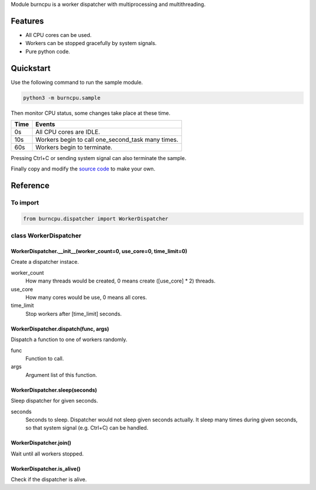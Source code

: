 Module burncpu is a worker dispatcher with multiprocessing and multithreading.

Features
========
- All CPU cores can be used.
- Workers can be stopped gracefully by system signals.
- Pure python code.

Quickstart
==========
Use the following command to run the sample module.

.. code:: bash

  python3 -m burncpu.sample

Then monitor CPU status, some changes take place at these time.

====  =================================================
Time                        Events
====  =================================================
  0s   All CPU cores are IDLE.
 10s   Workers begin to call one_second_task many times.
 60s   Workers begin to terminate.
====  =================================================

Pressing Ctrl+C or sending system signal can also terminate the sample.

Finally copy and modify the `source code <https://github.com/virus-warnning/burncpu/blob/master/burncpu/sample.py>`_ to make your own.

Reference
=========

To import
---------

.. code:: python

  from burncpu.dispatcher import WorkerDispatcher

class WorkerDispatcher
----------------------

WorkerDispatcher.__init__(worker_count=0, use_core=0, time_limit=0)
^^^^^^^^^^^^^^^^^^^^^^^^^^^^^^^^^^^^^^^^^^^^^^^^^^^^^^^^^^^^^^^^^^^

Create a dispatcher instace.

worker_count
  How many threads would be created, 0 means create ([use_core] * 2) threads.
use_core
  How many cores would be use, 0 means all cores.
time_limit
  Stop workers after [time_limit] seconds.

WorkerDispatcher.dispatch(func, args)
^^^^^^^^^^^^^^^^^^^^^^^^^^^^^^^^^^^^^

Dispatch a function to one of workers randomly.

func
  Function to call.
args
  Argument list of this function.

WorkerDispatcher.sleep(seconds)
^^^^^^^^^^^^^^^^^^^^^^^^^^^^^^^

Sleep dispatcher for given seconds.

seconds
  Seconds to sleep. Dispatcher would not sleep given seconds actually.
  It sleep many times during given seconds, so that system signal (e.g. Ctrl+C) can be handled.

WorkerDispatcher.join()
^^^^^^^^^^^^^^^^^^^^^^^

Wait until all workers stopped.

WorkerDispatcher.is_alive()
^^^^^^^^^^^^^^^^^^^^^^^^^^^

Check if the dispatcher is alive.
